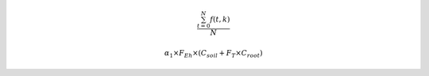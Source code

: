 .. math::
    
    \frac{ \sum_{t=0}^{N}f(t,k) }{N}

.. math::
    \alpha_1\times F_{Eh}\times(C_{soil}+F_T\times C_{root})